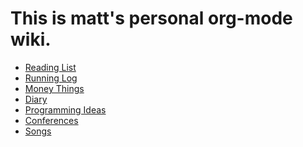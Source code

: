 * This is matt's personal org-mode wiki.
+ [[./reading-list/index.org][Reading List]]
+ [[./running.org][Running Log]]
+ [[./money/index.org][Money Things]]
+ [[./diary.org.gpg][Diary]]
+ [[./programming_ideas.org][Programming Ideas]]
+ [[./conferences/index.org][Conferences]]
+ [[./songs/index.org][Songs]]
